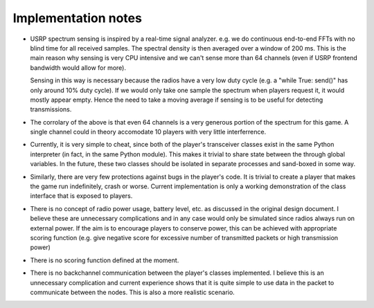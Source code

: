 .. vim:sw=3 ts=3 expandtab tw=78

Implementation notes
====================

* USRP spectrum sensing is inspired by a real-time signal analyzer. e.g. we do
  continuous end-to-end FFTs with no blind time for all received samples. The
  spectral density is then averaged over a window of 200 ms. This is the main
  reason why sensing is very CPU intensive and we can't sense more than 64
  channels (even if USRP frontend bandwidth would allow for more).

  Sensing in this way is necessary because the radios have a very low duty
  cycle (e.g. a "while True: send()" has only around 10% duty cycle). If we
  would only take one sample the spectrum when players request it, it would
  mostly appear empty. Hence the need to take a moving average if sensing is to
  be useful for detecting transmissions.

* The corrolary of the above is that even 64 channels is a very generous
  portion of the spectrum for this game. A single channel could in theory
  accomodate 10 players with very little interferrence.

* Currently, it is very simple to cheat, since both of the player's transceiver
  classes exist in the same Python interpreter (in fact, in the same Python
  module). This makes it trivial to share state between the through global
  variables. In the future, these two classes should be isolated in separate
  processes and sand-boxed in some way.

* Similarly, there are very few protections against bugs in the player's code.
  It is trivial to create a player that makes the game run indefinitely, crash
  or worse. Current implementation is only a working demonstration of the class
  interface that is exposed to players.

* There is no concept of radio power usage, battery level, etc. as discussed in
  the original design document. I believe these are unnecessary complications
  and in any case would only be simulated since radios always run on external
  power. If the aim is to encourage players to conserve power, this can be
  achieved with appropriate scoring function (e.g. give negative score for
  excessive number of transmitted packets or high transmission power)

* There is no scoring function defined at the moment.

* There is no backchannel communication between the player's classes
  implemented. I believe this is an unnecessary complication and current
  experience shows that it is quite simple to use data in the packet to
  communicate between the nodes. This is also a more realistic scenario.

